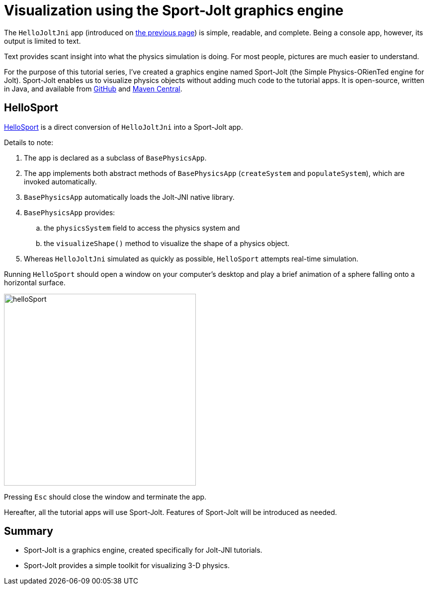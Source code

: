 = Visualization using the Sport-Jolt graphics engine
:experimental:
:page-pagination:
:ProjectAdj: Jolt-JNI
:Sport: Sport-Jolt
:url-tutorial: https://github.com/stephengold/jolt-jni-docs/blob/master/java-apps/src/main/java/com/github/stephengold/sportjolt/javaapp/sample

The `HelloJoltJni` app
(introduced on xref:add.adoc[the previous page])
is simple, readable, and complete.
Being a console app, however, its output is limited to text.

Text provides scant insight into what the physics simulation is doing.
For most people, pictures are much easier to understand.

For the purpose of this tutorial series,
I've created a graphics engine named {Sport}
(the Simple Physics-ORienTed engine for Jolt).
{Sport} enables us to visualize physics objects
without adding much code to the tutorial apps.
It is open-source, written in Java, and available from
https://github.com/stephengold/sport-jolt[GitHub] and
https://central.sonatype.com/artifact/com.github.stephengold/sport-jolt[Maven Central].


== HelloSport

{url-tutorial}/HelloSport.java[HelloSport]
is a direct conversion of `HelloJoltJni` into a {Sport} app.

Details to note:

. The app is declared as a subclass of `BasePhysicsApp`.
. The app implements both abstract methods of `BasePhysicsApp`
  (`createSystem` and `populateSystem`),
  which are invoked automatically.
. `BasePhysicsApp` automatically loads the {ProjectAdj} native library.
. `BasePhysicsApp` provides:
..  the `physicsSystem` field to access the physics system and
..  the `visualizeShape()` method to visualize the shape of a physics object.
. Whereas `HelloJoltJni` simulated as quickly as possible,
  `HelloSport` attempts real-time simulation.

Running `HelloSport` should open a window on your computer's desktop
and play a brief animation of a sphere falling onto a horizontal surface.

image:helloSport.png[width=386]

Pressing kbd:[Esc] should close the window and terminate the app.

Hereafter, all the tutorial apps will use {Sport}.
Features of {Sport} will be introduced as needed.


== Summary

* {Sport} is a graphics engine, created specifically for {ProjectAdj} tutorials.
* {Sport} provides a simple toolkit for visualizing 3-D physics.